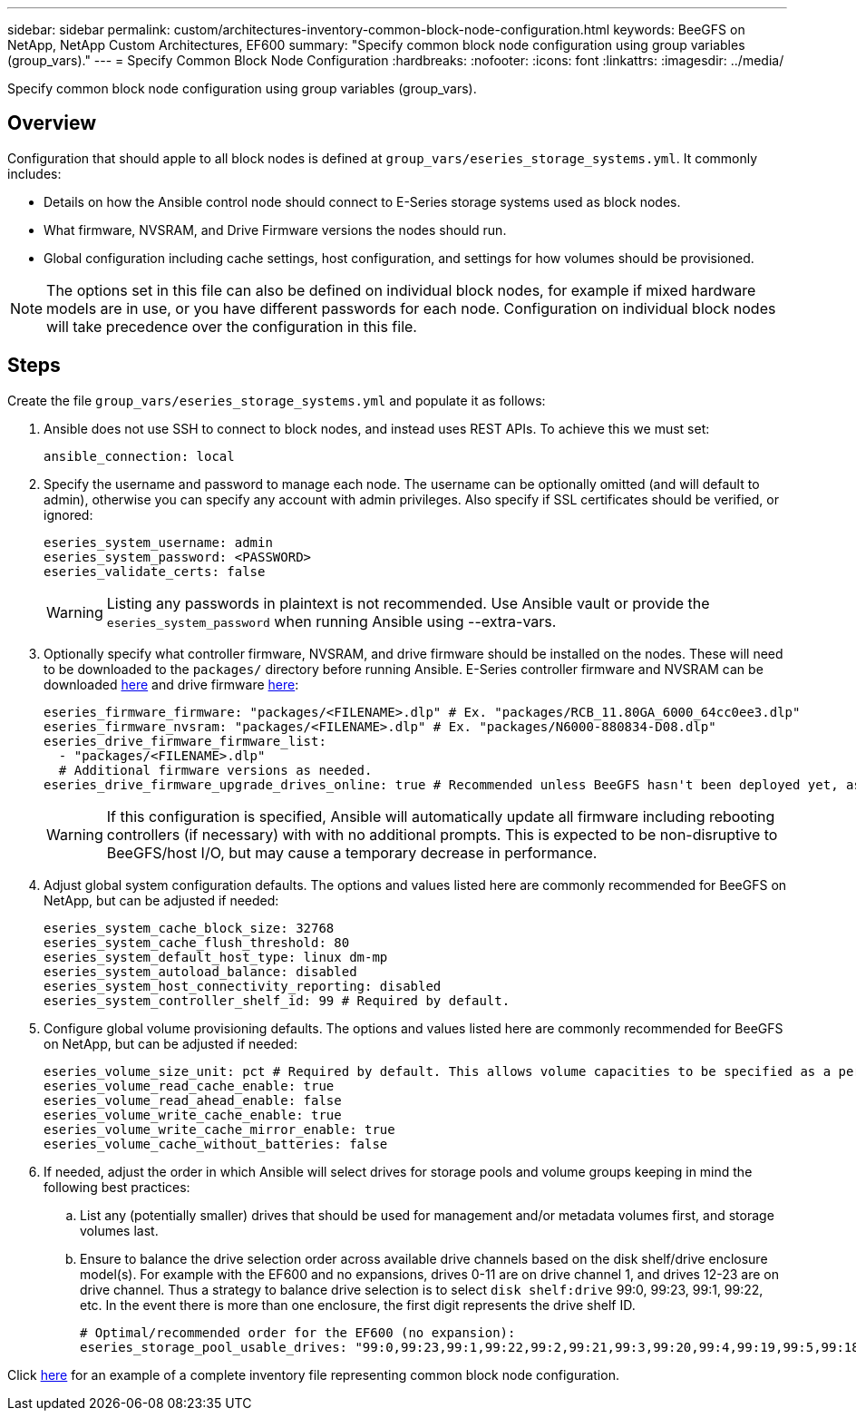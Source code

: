 ---
sidebar: sidebar
permalink: custom/architectures-inventory-common-block-node-configuration.html
keywords: BeeGFS on NetApp, NetApp Custom Architectures, EF600
summary: "Specify common block node configuration using group variables (group_vars)."
---
= Specify Common Block Node Configuration
:hardbreaks:
:nofooter:
:icons: font
:linkattrs:
:imagesdir: ../media/


[.lead]
Specify common block node configuration using group variables (group_vars).

== Overview

Configuration that should apple to all block nodes is defined at `group_vars/eseries_storage_systems.yml`. It commonly includes: 

* Details on how the Ansible control node should connect to E-Series storage systems used as block nodes.
* What firmware, NVSRAM, and Drive Firmware versions the nodes should run. 
* Global configuration including cache settings, host configuration, and settings for how volumes should be provisioned. 

NOTE: The options set in this file can also be defined on individual block nodes, for example if mixed hardware models are in use, or you have different passwords for each node. Configuration on individual block nodes will take precedence over the configuration in this file.

== Steps

Create the file `group_vars/eseries_storage_systems.yml` and populate it as follows: 

. Ansible does not use SSH to connect to block nodes, and instead uses REST APIs. To achieve this we must set: 
+
[source,yaml]
----
ansible_connection: local
----

. Specify the username and password to manage each node. The username can be optionally omitted (and will default to admin), otherwise you can specify any account with admin privileges. Also specify if SSL certificates should be verified, or ignored:
+
[source,yaml]
----
eseries_system_username: admin
eseries_system_password: <PASSWORD>
eseries_validate_certs: false
----
WARNING: Listing any passwords in plaintext is not recommended. Use Ansible vault or provide the `eseries_system_password` when running Ansible using --extra-vars.

. Optionally specify what controller firmware, NVSRAM, and drive firmware should be installed on the nodes. These will need to be downloaded to the `packages/` directory before running Ansible. E-Series controller firmware and NVSRAM can be downloaded link:https://mysupport.netapp.com/site/products/all/details/eseries-santricityos/downloads-tab/[here^] and drive firmware link:https://mysupport.netapp.com/site/downloads/firmware/e-series-disk-firmware[here^]:
+
[source,yaml]
----
eseries_firmware_firmware: "packages/<FILENAME>.dlp" # Ex. "packages/RCB_11.80GA_6000_64cc0ee3.dlp"
eseries_firmware_nvsram: "packages/<FILENAME>.dlp" # Ex. "packages/N6000-880834-D08.dlp"
eseries_drive_firmware_firmware_list:
  - "packages/<FILENAME>.dlp"
  # Additional firmware versions as needed.
eseries_drive_firmware_upgrade_drives_online: true # Recommended unless BeeGFS hasn't been deployed yet, as it will disrupt host access if set to "false".
----
WARNING: If this configuration is specified, Ansible will automatically update all firmware including rebooting controllers (if necessary) with with no additional prompts. This is expected to be non-disruptive to BeeGFS/host I/O, but may cause a temporary decrease in performance.

. Adjust global system configuration defaults. The options and values listed here are commonly recommended for BeeGFS on NetApp, but can be adjusted if needed:
+
[source,yaml]
----
eseries_system_cache_block_size: 32768
eseries_system_cache_flush_threshold: 80
eseries_system_default_host_type: linux dm-mp
eseries_system_autoload_balance: disabled
eseries_system_host_connectivity_reporting: disabled
eseries_system_controller_shelf_id: 99 # Required by default.
----
. Configure global volume provisioning defaults. The options and values listed here are commonly recommended for BeeGFS on NetApp, but can be adjusted if needed:
+
[source,yaml]
----
eseries_volume_size_unit: pct # Required by default. This allows volume capacities to be specified as a percentage, simplifying putting together the inventory.
eseries_volume_read_cache_enable: true
eseries_volume_read_ahead_enable: false
eseries_volume_write_cache_enable: true
eseries_volume_write_cache_mirror_enable: true
eseries_volume_cache_without_batteries: false
----
. If needed, adjust the order in which Ansible will select drives for storage pools and volume groups keeping in mind the following best practices:
.. List any (potentially smaller) drives that should be used for management and/or metadata volumes first, and storage volumes last.
.. Ensure to balance the drive selection order across available drive channels based on the disk shelf/drive enclosure model(s). For example with the EF600 and no expansions, drives 0-11 are on drive channel 1, and drives 12-23 are on drive channel. Thus a strategy to balance drive selection is to select `disk shelf:drive` 99:0, 99:23, 99:1, 99:22, etc. In the event there is more than one enclosure, the first digit represents the drive shelf ID.
+
[source,yaml]
----
# Optimal/recommended order for the EF600 (no expansion):
eseries_storage_pool_usable_drives: "99:0,99:23,99:1,99:22,99:2,99:21,99:3,99:20,99:4,99:19,99:5,99:18,99:6,99:17,99:7,99:16,99:8,99:15,99:9,99:14,99:10,99:13,99:11,99:12"
----

Click link:https://github.com/netappeseries/beegfs/blob/master/getting_started/beegfs_on_netapp/gen2/group_vars/eseries_storage_systems.yml[here^] for an example of a complete inventory file representing common block node configuration.
